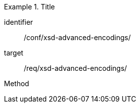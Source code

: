 [abstract_test]
.Title
====
[%metadata]
identifier:: /conf/xsd-advanced-encodings/

target:: /req/xsd-advanced-encodings/

[.component,class=test method]
=====
Method
=====
====
